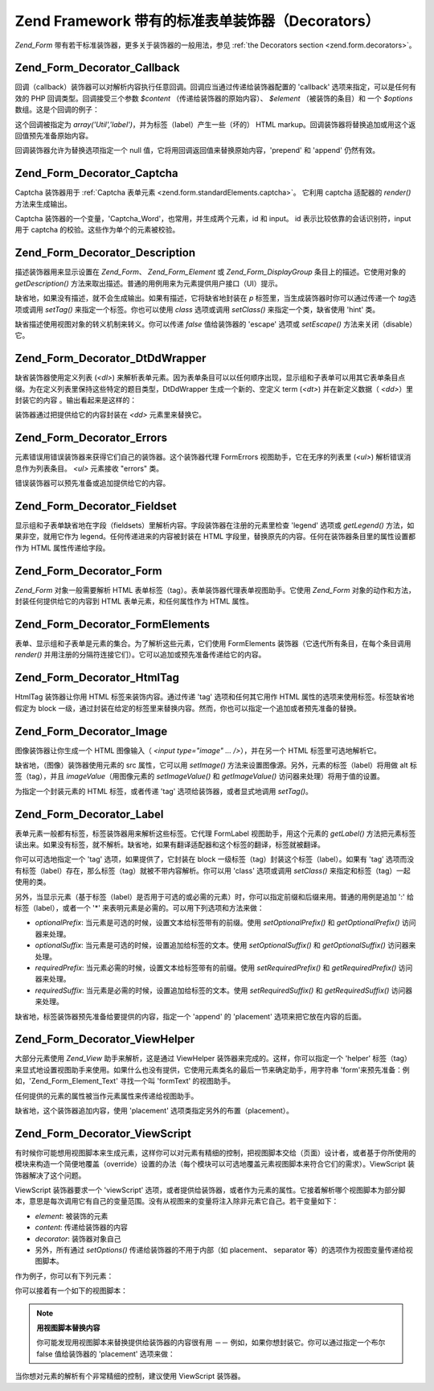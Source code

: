 .. _zend.form.standardDecorators:

Zend Framework 带有的标准表单装饰器（Decorators）
=====================================

*Zend_Form* 带有若干标准装饰器，更多关于装饰器的一般用法，参见 :ref:`the Decorators
section <zend.form.decorators>`\ 。

.. _zend.form.standardDecorators.callback:

Zend_Form_Decorator_Callback
----------------------------

回调（callback）装饰器可以对解析内容执行任意回调。回调应当通过传递给装饰器配置的
'callback' 选项来指定，可以是任何有效的 PHP 回调类型。回调接受三个参数 *$content*
（传递给装饰器的原始内容）、 *$element* （被装饰的条目）和 一个 *$options*
数组。这是个回调的例子：

.. code-block:: php
   :linenos:

   <?php
   class Util
   {
       public static function label($content, $element, array $options)
       {
           return '<span class="label">' . $element->getLabel() . "</span>";
       }
   }
   ?>
这个回调被指定为 *array('Util','label')*\ ，并为标签（label）产生一些（坏的） HTML
markup。回调装饰器将替换追加或用这个返回值预先准备原始内容。

回调装饰器允许为替换选项指定一个 null
值，它将用回调返回值来替换原始内容，'prepend' 和 'append' 仍然有效。

.. _zend.form.standardDecorators.captcha:

Zend_Form_Decorator_Captcha
---------------------------

Captcha 装饰器用于 :ref:`Captcha 表单元素 <zend.form.standardElements.captcha>`\ 。 它利用 captcha
适配器的 *render()* 方法来生成输出。

Captcha 装饰器的一个变量，'Captcha_Word'，也常用，并生成两个元素，id 和 input。 id
表示比较依靠的会话识别符，input 用于 captcha 的校验。这些作为单个的元素被校验。

.. _zend.form.standardDecorators.description:

Zend_Form_Decorator_Description
-------------------------------

描述装饰器用来显示设置在 *Zend_Form*\ 、 *Zend_Form_Element* 或 *Zend_Form_DisplayGroup*
条目上的描述。它使用对象的 *getDescription()*
方法来取出描述。普通的用例用来为元素提供用户接口（UI）提示。

缺省地，如果没有描述，就不会生成输出。如果有描述，它将缺省地封装在 *p*
标签里，当生成装饰器时你可以通过传递一个 *tag*\ 选项或调用 *setTag()*
来指定一个标签。你也可以使用 *class* 选项或调用 *setClass()* 来指定一个类，缺省使用
'hint' 类。

缺省描述使用视图对象的转义机制来转义。你可以传递 *false* 值给装饰器的 'escape'
选项或 *setEscape()* 方法来关闭（disable）它。

.. _zend.form.standardDecorators.dtDdWrapper:

Zend_Form_Decorator_DtDdWrapper
-------------------------------

缺省装饰器使用定义列表 (*<dl>*)
来解析表单元素。因为表单条目可以以任何顺序出现，显示组和子表单可以用其它表单条目点缀。为在定义列表里保持这些特定的题目类型，DtDdWrapper
生成一个新的、空定义 term (*<dt>*) 并在新定义数据（ *<dd>*\ ）里封装它的内容
。输出看起来是这样的：

.. code-block:: php
   :linenos:

   <dt></dt>
   <dd><fieldset id="subform">
       <legend>User Information</legend>
       ...
   </fieldset></dd>

装饰器通过把提供给它的内容封装在 *<dd>* 元素里来替换它。

.. _zend.form.standardDecorators.errors:

Zend_Form_Decorator_Errors
--------------------------

元素错误用错误装饰器来获得它们自己的装饰器。这个装饰器代理 FormErrors
视图助手，它在无序的列表里 (*<ul>*) 解析错误消息作为列表条目。 *<ul>* 元素接收
"errors" 类。

错误装饰器可以预先准备或追加提供给它的内容。

.. _zend.form.standardDecorators.fieldset:

Zend_Form_Decorator_Fieldset
----------------------------

显示组和子表单缺省地在字段（fieldsets）里解析内容。字段装饰器在注册的元素里检查
'legend' 选项或 *getLegend()* 方法，如果非空，就用它作为
legend。任何传递进来的内容被封装在 HTML
字段里，替换原先的内容。任何在装饰器条目里的属性设置都作为 HTML
属性传递给字段。

.. _zend.form.standardDecorators.form:

Zend_Form_Decorator_Form
------------------------

*Zend_Form* 对象一般需要解析 HTML
表单标签（tag）。表单装饰器代理表单视图助手。它使用 *Zend_Form*
对象的动作和方法，封装任何提供给它的内容到 HTML 表单元素，和任何属性作为 HTML
属性。

.. _zend.form.standardDecorators.formElements:

Zend_Form_Decorator_FormElements
--------------------------------

表单、显示组和子表单是元素的集合。为了解析这些元素，它们使用 FormElements
装饰器（它迭代所有条目，在每个条目调用 *render()*
并用注册的分隔符连接它们）。它可以追加或预先准备传递给它的内容。

.. _zend.form.standardDecorators.htmlTag:

Zend_Form_Decorator_HtmlTag
---------------------------

HtmlTag 装饰器让你用 HTML 标签来装饰内容。通过传递 'tag' 选项和任何其它用作 HTML
属性的选项来使用标签。标签缺省地假定为 block
一级，通过封装在给定的标签里来替换内容。然而，你也可以指定一个追加或者预先准备的替换。

.. _zend.form.standardDecorators.image:

Zend_Form_Decorator_Image
-------------------------

图像装饰器让你生成一个 HTML 图像输入（ *<input type="image" ... />*\ ），并在另一个 HTML
标签里可选地解析它。

缺省地，（图像）装饰器使用元素的 src 属性，它可以用 *setImage()*
方法来设置图像源。另外，元素的标签（label）将用做 alt 标签（tag），并且 *imageValue*\
（用图像元素的 *setImageValue()* 和 *getImageValue()* 访问器来处理）将用于值的设置。

为指定一个封装元素的 HTML 标签，或者传递 'tag' 选项给装饰器，或者显式地调用
*setTag()*\ 。

.. _zend.form.standardDecorators.label:

Zend_Form_Decorator_Label
-------------------------

表单元素一般都有标签，标签装饰器用来解析这些标签。它代理 FormLabel
视图助手，用这个元素的 *getLabel()*
方法把元素标签读出来。如果没有标签，就不解析。缺省地，如果有翻译适配器和这个标签的翻译，标签就被翻译。

你可以可选地指定一个 'tag' 选项，如果提供了，它封装在 block
一级标签（tag）封装这个标签（label）。如果有 'tag'
选项而没有标签（label）存在，那么标签（tag）就被不带内容解析。你可以用 'class'
选项或调用 *setClass()* 来指定和标签（tag）一起使用的类。

另外，当显示元素（基于标签（label）是否用于可选的或必需的元素）时，你可以指定前缀和后缀来用。普通的用例是追加
':' 给标签（label），或者一个 '\*' 来表明元素是必需的。可以用下列选项和方法来做：

- *optionalPrefix*: 当元素是可选的时候，设置文本给标签带有的前缀。使用
  *setOptionalPrefix()* 和 *getOptionalPrefix()* 访问器来处理。

- *optionalSuffix*: 当元素是可选的时候，设置追加给标签的文本。使用 *setOptionalSuffix()* 和
  *getOptionalSuffix()* 访问器来处理。

- *requiredPrefix*: 当元素必需的时候，设置文本给标签带有的前缀。使用 *setRequiredPrefix()*
  和 *getRequiredPrefix()* 访问器来处理。

- *requiredSuffix*: 当元素是必需的时候，设置追加给标签的文本。使用 *setRequiredSuffix()* 和
  *getRequiredSuffix()* 访问器来处理。

缺省地，标签装饰器预先准备给要提供的内容，指定一个 'append' 的 'placement'
选项来把它放在内容的后面。

.. _zend.form.standardDecorators.viewHelper:

Zend_Form_Decorator_ViewHelper
------------------------------

大部分元素使用 *Zend_View* 助手来解析，这是通过 ViewHelper
装饰器来完成的。这样，你可以指定一个 'helper'
标签（tag）来显式地设置视图助手来使用。如果什么也没有提供，它使用元素类名的最后一节来确定助手，用字符串
'form'来预先准备：例如，'Zend_Form_Element_Text' 寻找一个叫 'formText' 的视图助手。

任何提供的元素的属性被当作元素属性来传递给视图助手。

缺省地，这个装饰器追加内容，使用 'placement' 选项类指定另外的布置（placement）。

.. _zend.form.standardDecorators.viewScript:

Zend_Form_Decorator_ViewScript
------------------------------

有时候你可能想用视图脚本来生成元素，这样你可以对元素有精细的控制，把视图脚本交给（页面）设计者，或者基于你所使用的模块来构造一个简便地覆盖（override）设置的办法（每个模块可以可选地覆盖元素视图脚本来符合它们的需求）。ViewScript
装饰器解决了这个问题。

ViewScript 装饰器要求一个 'viewScript'
选项，或者提供给装饰器，或者作为元素的属性。它接着解析哪个视图脚本为部分脚本，意思是每次调用它有自己的变量范围。没有从视图来的变量将注入除非元素它自己。若干变量如下：

- *element*: 被装饰的元素

- *content*: 传递给装饰器的内容

- *decorator*: 装饰器对象自己

- 另外，所有通过 *setOptions()* 传递给装饰器的不用于内部（如 placement、 separator
  等）的选项作为视图变量传递给视图脚本。

作为例子，你可以有下列元素：

.. code-block:: php
   :linenos:

   <?php
   // Setting the decorator for the element to a single, ViewScript, decorator,
   // specifying the viewScript as an option, and some extra options:
   $element->setDecorators(array(array('ViewScript', array(
       'viewScript' => '_element.phtml',
       'class'      => 'form element'
   ))));

   // OR specifying the viewScript as an element attribute:
   $element->viewScript = '_element.phtml';
   $element->setDecorators(array(array('ViewScript', array('class' => 'form element'))));
   ?>
你可以接着有一个如下的视图脚本：

.. code-block:: php
   :linenos:

   <div class="<?= $this->class ?>">
       <?= $this->formLabel($this->element->getName(), $this->element->getLabel()) ?>
       <?= $this->{$this->element->helper}(
           $this->element->getName(),
           $this->element->getValue(),
           $this->element->getAttribs()
       ) ?>
       <?= $this->formErrors($this->element->getMessages()) ?>
       <div class="hint"><?= $this->element->getDescription() ?></div>
   </div>

.. note::

   **用视图脚本替换内容**

   你可能发现用视图脚本来替换提供给装饰器的内容很有用 －－
   例如，如果你想封装它。你可以通过指定一个布尔 false 值给装饰器的 'placement'
   选项来做：

   .. code-block:: php
      :linenos:

      <?php
      // At decorator creation:
      $element->addDecorator('ViewScript', array('placement' => false));

      // Applying to an existing decorator instance:
      $decorator->setOption('placement', false);

      // Applying to a decorator already attached to an element:
      $element->getDecorator('ViewScript')->setOption('placement', false);

      // Within a view script used by a decorator:
      $this->decorator->setOption('placement', false);
      ?>
当你想对元素的解析有个非常精细的控制，建议使用 ViewScript 装饰器。


